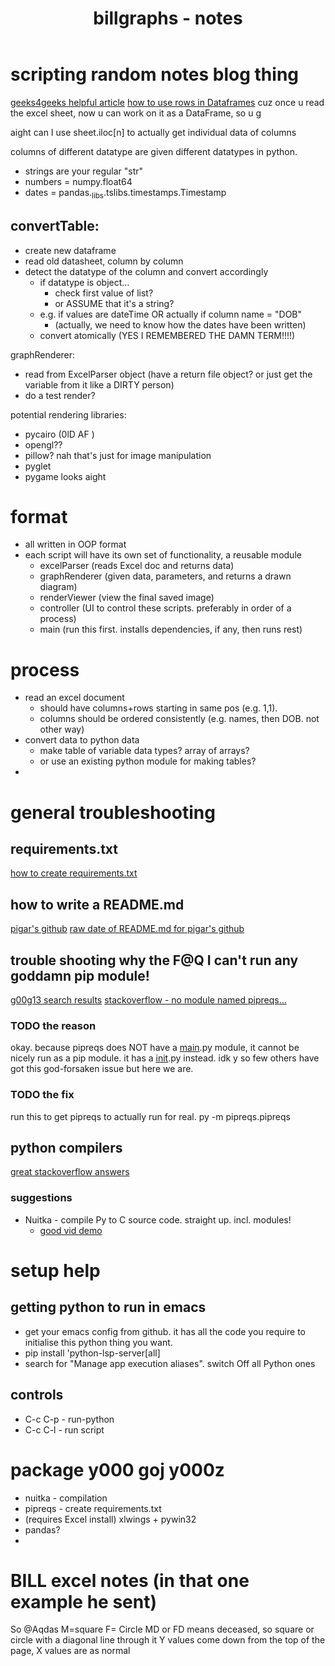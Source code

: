 #+TITLE: billgraphs - notes

* scripting random notes blog thing
[[https://www.geeksforgeeks.org/reading-excel-file-using-python/][geeks4geeks helpful article]]
[[https://www.activestate.com/resources/quick-reads/how-to-access-a-row-in-a-dataframe/][how to use rows in Dataframes]]
cuz once u read the excel sheet, now u can work on it as a DataFrame, so u g

aight can I use sheet.iloc[n] to actually get individual data of columns

columns of different datatype are given different datatypes in python.
- strings are your regular "str"
- numbers = numpy.float64
- dates = pandas._libs.tslibs.timestamps.Timestamp

** convertTable:
- create new dataframe
- read old datasheet, column by column
- detect the datatype of the column and convert accordingly
  - if datatype is object...
    - check first value of list?
    - or ASSUME that it's a string?
  - e.g. if values are dateTime OR actually if column name = "DOB"
    - (actually, we need to know how the dates have been written)
  - convert atomically (YES I REMEMBERED THE DAMN TERM!!!!)


graphRenderer:
- read from ExcelParser object (have a return file object? or just get
  the variable from it like a DIRTY person)
- do a test render?

potential rendering libraries:
- pycairo (0lD AF )
- opengl??
- pillow? nah that's just for image manipulation
- pyglet
- pygame looks aight

* format
- all written in OOP format
- each script will have its own set of functionality, a reusable module
  - excelParser (reads Excel doc and returns data)
  - graphRenderer (given data, parameters, and returns a drawn diagram)
  - renderViewer (view the final saved image)
  - controller (UI to control these scripts. preferably in order of a
    process)
  - main (run this first. installs dependencies, if any, then runs
    rest)

* process
- read an excel document
  - should have columns+rows starting in same pos (e.g. 1,1).
  - columns should be ordered consistently (e.g. names, then DOB. not
    other way)
- convert data to python data
  - make table of variable data types? array of arrays?
  - or use an existing python module for making tables?
- 

* general troubleshooting
** requirements.txt
[[https://stackoverflow.com/questions/43828879/simple-dependency-management-for-a-python-project][how to create requirements.txt]]

** how to write a README.md
[[https://raw.githubusercontent.com/damnever/pigar/main/README.md][pigar's github]]
[[https://raw.githubusercontent.com/damnever/pigar/main/README.md][raw date of README.md for pigar's github]]

** trouble shooting why the F@Q I can't run any goddamn pip module!
[[https://www.google.com/search?q=python+pipreqs+is+not+a+recognized+command&sxsrf=AJOqlzUbKO4i3JggdRyMZGf_kEOIHeEj3w%3A1674615899151&ei=W5zQY4nxCJH_gAbnwo-ABg&ved=0ahUKEwjJireu3uH8AhWRP8AKHWfhA2AQ4dUDCA8&uact=5&oq=python+pipreqs+is+not+a+recognized+command&gs_lcp=Cgxnd3Mtd2l6LXNlcnAQAzIFCAAQogQyBQgAEKIEMgUIABCiBDIFCAAQogQyBQgAEKIEOgoIABBHENYEELADOgQIIxAnOgcIIxCwAhAnOgoIIRCgARDDBBAKSgQIQRgASgQIRhgAUK8GWL8OYKgPaAJwAXgAgAFpiAHPBJIBAzYuMZgBAKABAcgBCMABAQ&sclient=gws-wiz-serp][g00g13 search results]]
[[https://stackoverflow.com/questions/66641323/no-module-named-pipreqs-main-pipreqs-is-a-package-and-cannot-be-directly][stackoverflow - no module named pipreqs...]]
*** TODO the reason
okay. because pipreqs does NOT have a __main__.py module, it cannot be
nicely run as a pip module. it has a __init__.py instead. idk y so few
others have got this god-forsaken issue but here we are.
*** TODO the fix
run this to get pipreqs to actually run for real.
py -m pipreqs.pipreqs

** python compilers
[[https://stackoverflow.com/questions/5458048/how-can-i-make-a-python-script-standalone-executable-to-run-without-any-dependen][great stackoverflow answers]]
*** suggestions
- Nuitka - compile Py to C source code. straight up. incl. modules!
  - [[https://www.youtube.com/watch?v=JiXGo_sgsH8][good vid demo]]

* setup help
** getting python to run in emacs
- get your emacs config from github. it has all the code you require
  to initialise this python thing you want.
- pip install 'python-lsp-server[all]
- search for "Manage app execution aliases". switch Off all Python ones
** controls
- C-c C-p - run-python
- C-c C-l - run script
* package y000 goj y000z
- nuitka - compilation
- pipreqs - create requirements.txt
- (requires Excel install) xlwings + pywin32
- pandas?
-
* BILL excel notes (in that one example he sent)
So @Aqdas
M=square
F= Circle
MD or FD means deceased, so square or circle with a diagonal line through it
Y values come down from the top of the page, X values are as normal
